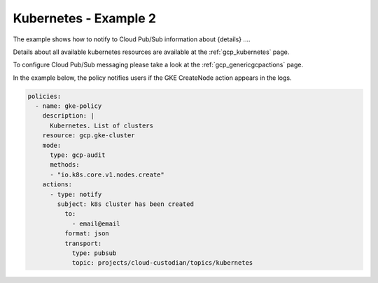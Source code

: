 Kubernetes - Example 2
=======================

The example shows how to notify to Cloud Pub/Sub information about {details} ....

Details about all available kubernetes resources are available at the :ref:`gcp_kubernetes` page.

To configure Cloud Pub/Sub messaging please take a look at the :ref:`gcp_genericgcpactions` page.

In the example below, the policy notifies users if the GKE CreateNode action appears in the logs.

.. code-block:: yaml

    policies:
      - name: gke-policy
        description: |
          Kubernetes. List of clusters
        resource: gcp.gke-cluster
        mode:
          type: gcp-audit
          methods:
          - "io.k8s.core.v1.nodes.create"
        actions:
          - type: notify
            subject: k8s cluster has been created
              to:
                - email@email
              format: json
              transport:
                type: pubsub
                topic: projects/cloud-custodian/topics/kubernetes
